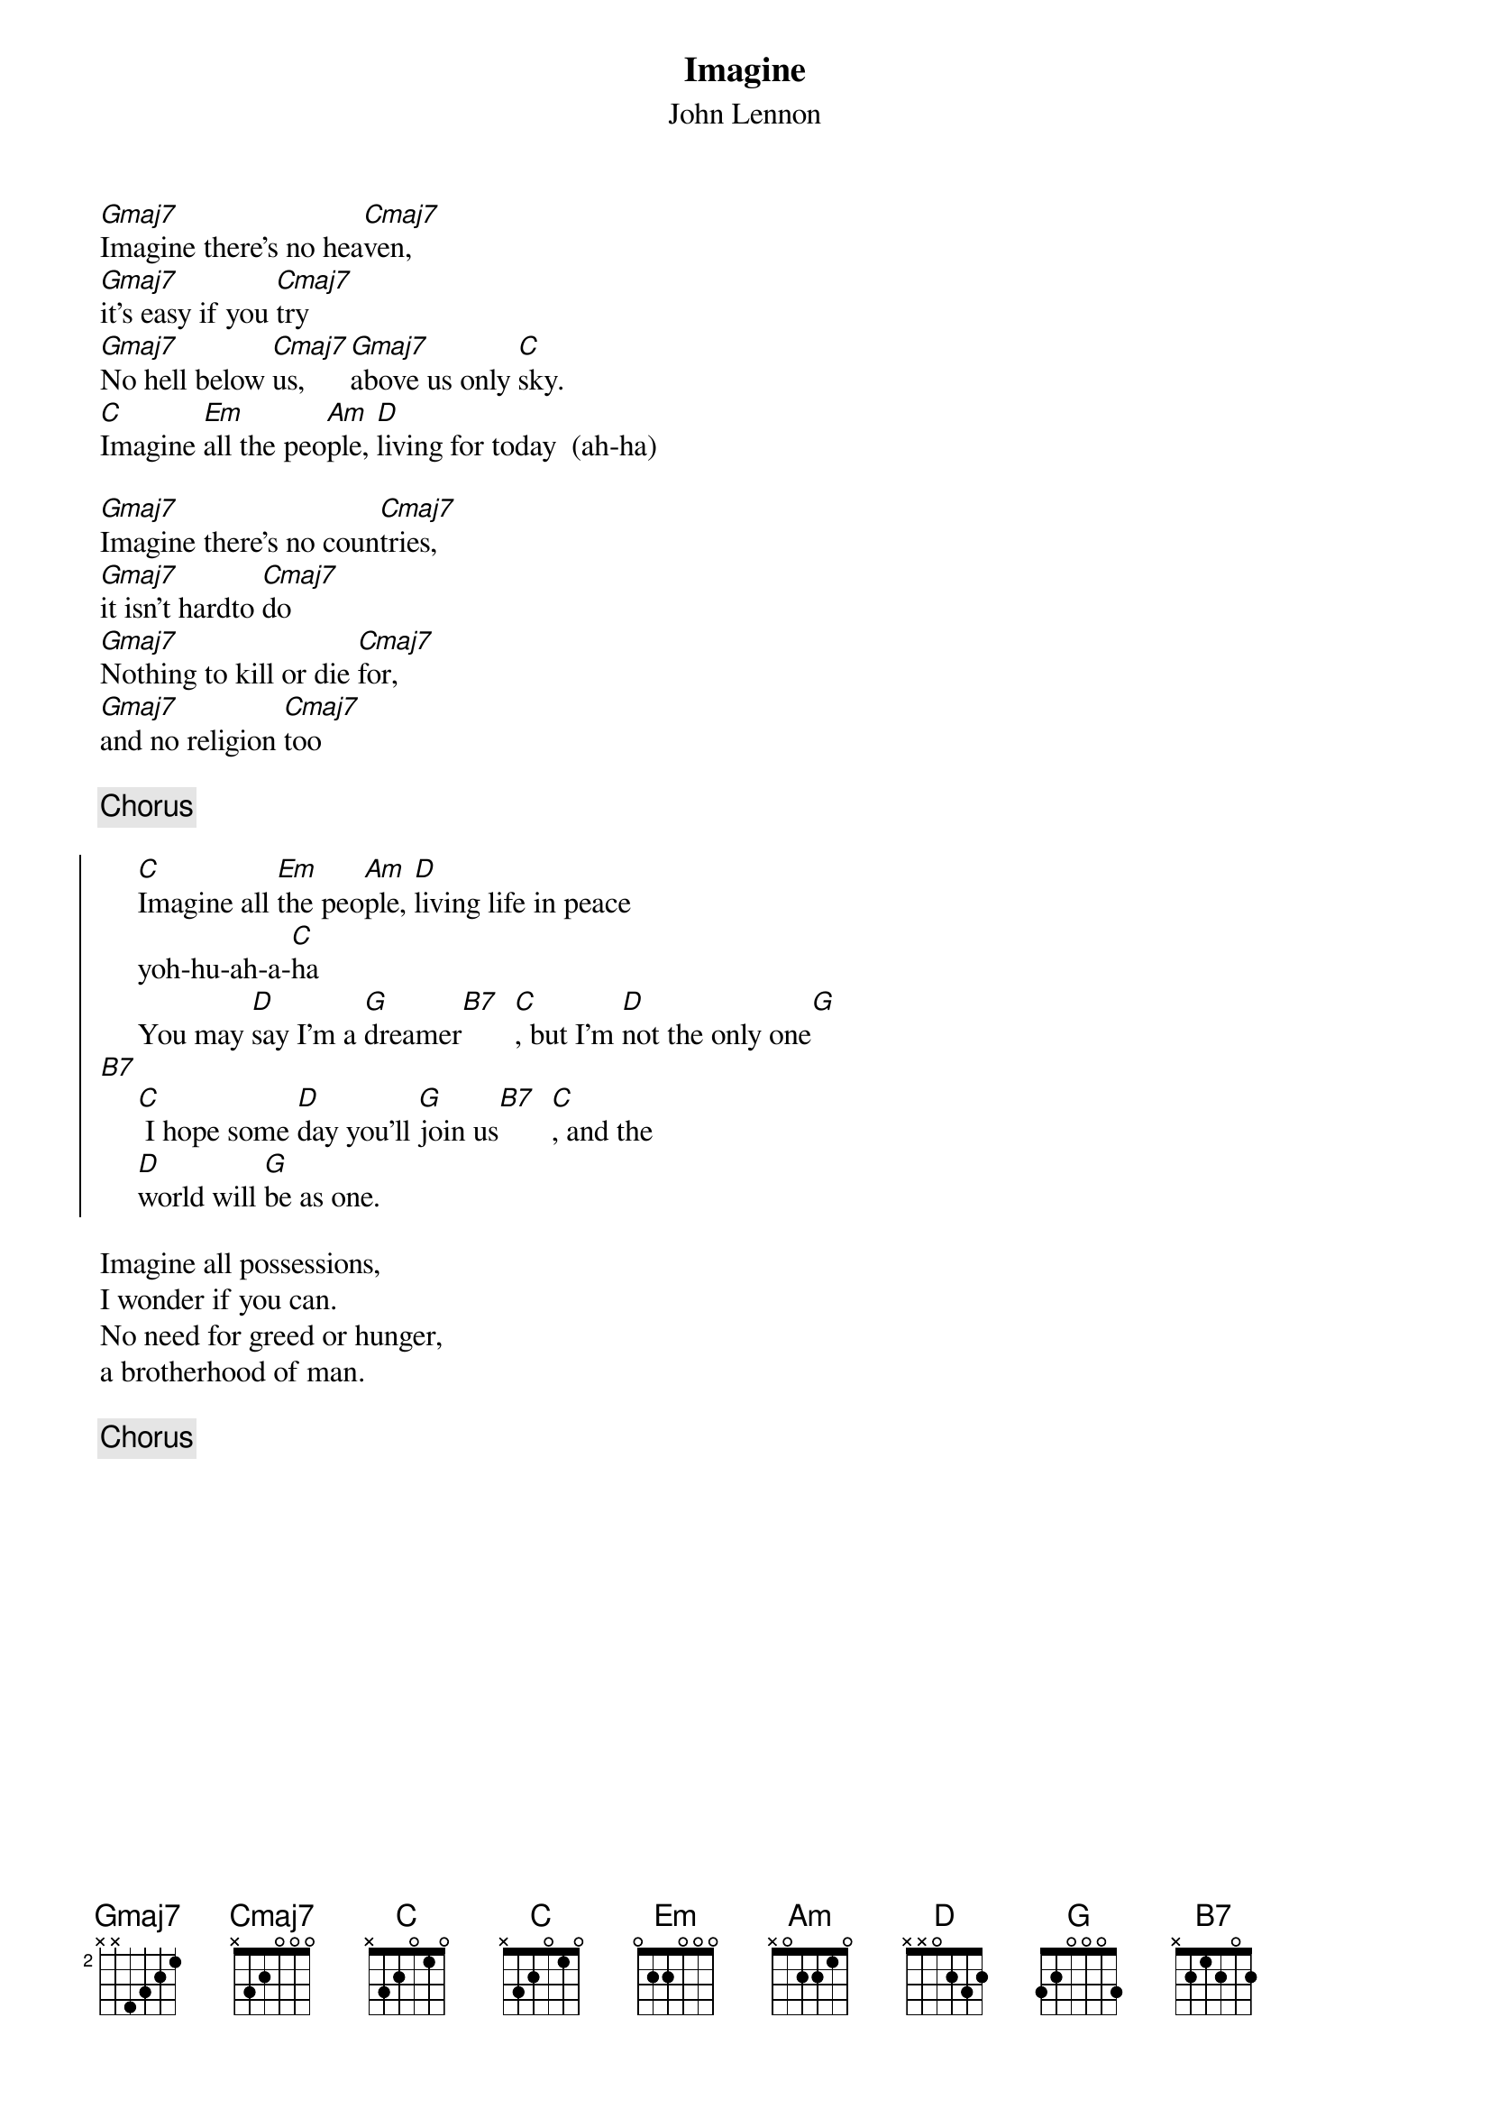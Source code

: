 # Morten Kringelbach
{t:Imagine}
{st:John Lennon}

[Gmaj7]Imagine there's no hea[Cmaj7]ven,
[Gmaj7]it's easy if you [Cmaj7]try
[Gmaj7]No hell below [Cmaj7]us, [Gmaj7]above us only [Cmaj]sky.
[C]Imagine [Em]all the peo[Am]ple, [D]living for today  (ah-ha)

[Gmaj7]Imagine there's no coun[Cmaj7]tries,
[Gmaj7]it isn't hardto [Cmaj7]do
[Gmaj7]Nothing to kill or die [Cmaj7]for,
[Gmaj7]and no religion [Cmaj7]too

{c:Chorus}

{soc}
     [C]Imagine all [Em]the peo[Am]ple, [D]living life in peace
     yoh-hu-ah-a-[C]ha
     You may [D]say I'm a [G]dreamer[B7]  [C], but I'm [D]not the only one[G]
[B7]
     [C] I hope some [D]day you'll [G]join us[B7]  [C], and the
     [D]world will [G]be as one.
{eoc}

Imagine all possessions, 
I wonder if you can.
No need for greed or hunger, 
a brotherhood of man.

{c:Chorus}

